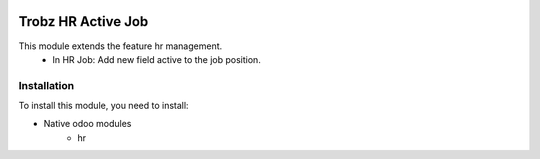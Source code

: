.. image:: https://img.shields.io/badge/licence-AGPL--3-blue.svg
   :target: http://www.gnu.org/licenses/agpl-3.0-standalone.html
   :alt: License: AGPL-3

==============
Trobz HR Active Job
==============

This module extends the feature hr management. 
	- In HR Job: Add new field active to the job position.

  
Installation
==============

To install this module, you need to install:

* Native odoo modules
    - hr

